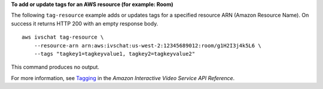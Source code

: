 **To add or update tags for an AWS resource (for example: Room)**

The following ``tag-resource`` example adds or updates tags for a specified resource ARN (Amazon Resource Name). On success it returns HTTP 200 with an empty response body. ::

    aws ivschat tag-resource \
        --resource-arn arn:aws:ivschat:us-west-2:12345689012:room/g1H2I3j4k5L6 \
        --tags "tagkey1=tagkeyvalue1, tagkey2=tagkeyvalue2"

This command produces no output.

For more information, see `Tagging <https://docs.aws.amazon.com/ivs/latest/APIReference/Welcome.html>`__ in the *Amazon Interactive Video Service API Reference*.